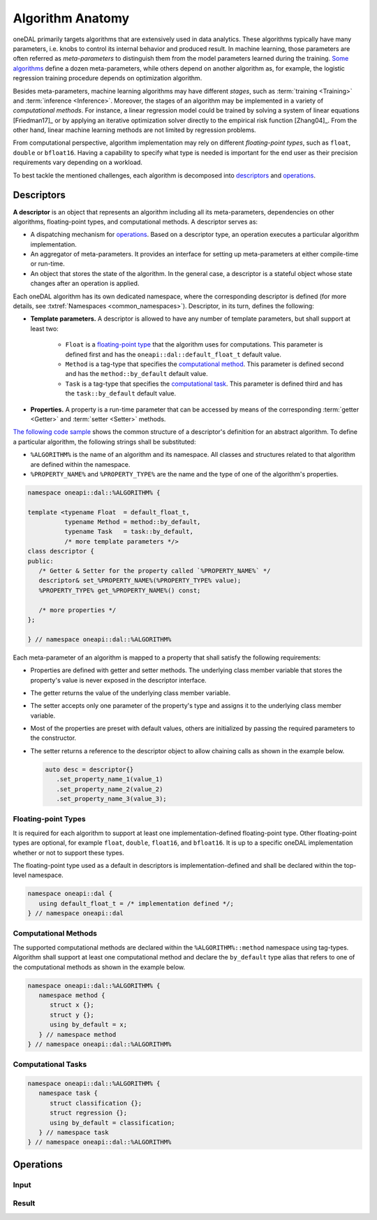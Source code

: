 .. highlight:: cpp
.. default-domain:: cpp

=================
Algorithm Anatomy
=================

oneDAL primarily targets algorithms that are extensively used in data analytics.
These algorithms typically have many parameters, i.e. knobs to control its
internal behavior and produced result. In machine learning, those parameters are
often referred as *meta-parameters* to distinguish them from the model
parameters learned during the training. `Some algorithms <xgboost_params_>`_
define a dozen meta-parameters, while others depend on another algorithm as, for
example, the logistic regression training procedure depends on optimization
algorithm.

.. _xgboost_params: https://xgboost.readthedocs.io/en/latest/parameter.html

Besides meta-parameters, machine learning algorithms may have different
*stages*, such as :term:`training <Training>` and :term:`inference <Inference>`.
Moreover, the stages of an algorithm may be implemented in a variety of
*computational methods*. For instance, a linear regression model could be
trained by solving a system of linear equations [Friedman17]_ or by applying an
iterative optimization solver directly to the empirical risk function
[Zhang04]_. From the other hand, linear machine learning methods are not limited
by regression problems.



From computational perspective, algorithm implementation may rely on different
*floating-point types*, such as ``float``, ``double`` or ``bfloat16``. Having a
capability to specify what type is needed is important for the end user as their
precision requirements vary depending on a workload.

To best tackle the mentioned challenges, each algorithm is decomposed into
`descriptors`_ and `operations`_.


.. _descriptors:

-----------
Descriptors
-----------

**A descriptor** is an object that represents an algorithm including all its
meta-parameters, dependencies on other algorithms, floating-point types, and
computational methods. A descriptor serves as:

- A dispatching mechanism for `operations`_. Based on a descriptor
  type, an operation executes a particular algorithm implementation.

- An aggregator of meta-parameters. It provides an interface for setting up
  meta-parameters at either compile-time or run-time.

- An object that stores the state of the algorithm. In the general case, a descriptor is
  a stateful object whose state changes after an operation is applied.

Each oneDAL algorithm has its own dedicated namespace, where the corresponding
descriptor is defined (for more details, see :txtref:`Namespaces
<common_namespaces>`). Descriptor, in its turn, defines the following:

- **Template parameters.** A descriptor is allowed to have any number of template
  parameters, but shall support at least two:

   + ``Float`` is a `floating-point type <floating-point_>`_ that the algorithm
     uses for computations. This parameter is defined first and has the
     ``oneapi::dal::default_float_t`` default value.

   + ``Method`` is a tag-type that specifies the `computational method
     <methods_>`_. This parameter is defined second and has the
     ``method::by_default`` default value.

   + ``Task`` is a tag-type that specifies the `computational task <tasks_>`_.
     This parameter is defined third and has the ``task::by_default`` default
     value.

- **Properties.** A property is a run-time parameter that can be accessed by
  means of the corresponding :term:`getter <Getter>` and :term:`setter <Setter>`
  methods.

`The following code sample <descriptor-template_>`_ shows the common structure
of a descriptor's definition for an abstract algorithm. To define a particular
algorithm, the following strings shall be substituted:

- ``%ALGORITHM%`` is the name of an algorithm and its namespace. All classes and
  structures related to that algorithm are defined within the namespace.

- ``%PROPERTY_NAME%`` and ``%PROPERTY_TYPE%`` are the name and the type of one
  of the algorithm's properties.

.. code-block:: cpp
   :name: descriptor-template

   namespace oneapi::dal::%ALGORITHM% {

   template <typename Float  = default_float_t,
             typename Method = method::by_default,
             typename Task   = task::by_default,
             /* more template parameters */>
   class descriptor {
   public:
      /* Getter & Setter for the property called `%PROPERTY_NAME%` */
      descriptor& set_%PROPERTY_NAME%(%PROPERTY_TYPE% value);
      %PROPERTY_TYPE% get_%PROPERTY_NAME%() const;

      /* more properties */
   };

   } // namespace oneapi::dal::%ALGORITHM%


Each meta-parameter of an algorithm is mapped to a property that shall satisfy
the following requirements:

- Properties are defined with getter and setter methods. The underlying
  class member variable that stores the property's value is never exposed in the
  descriptor interface.

- The getter returns the value of the underlying class member variable.

- The setter accepts only one parameter of the property's type and assigns it
  to the underlying class member variable.

- Most of the properties are preset with default values, others
  are initialized by passing the required parameters to the constructor.

- The setter returns a reference to the descriptor object to allow chaining
  calls as shown in the example below.

  .. code-block:: cpp

     auto desc = descriptor{}
        .set_property_name_1(value_1)
        .set_property_name_2(value_2)
        .set_property_name_3(value_3);


.. _floating-point:

Floating-point Types
--------------------

It is required for each algorithm to support at least one implementation-defined
floating-point type. Other floating-point types are optional, for example ``float``,
``double``, ``float16``, and ``bfloat16``. It is up to a specific oneDAL
implementation whether or not to support these types.

The floating-point type used as a default in descriptors is
implementation-defined and shall be declared within the top-level namespace.

.. code-block:: cpp

   namespace oneapi::dal {
      using default_float_t = /* implementation defined */;
   } // namespace oneapi::dal


.. _methods:

Computational Methods
---------------------
The supported computational methods are declared within the
``%ALGORITHM%::method`` namespace using tag-types. Algorithm shall support at
least one computational method and declare the ``by_default`` type alias that
refers to one of the computational methods as shown in the example below.

.. code-block:: cpp

   namespace oneapi::dal::%ALGORITHM% {
      namespace method {
         struct x {};
         struct y {};
         using by_default = x;
      } // namespace method
   } // namespace oneapi::dal::%ALGORITHM%


.. _tasks:

Computational Tasks
-------------------



.. code-block:: cpp

   namespace oneapi::dal::%ALGORITHM% {
      namespace task {
         struct classification {};
         struct regression {};
         using by_default = classification;
      } // namespace task
   } // namespace oneapi::dal::%ALGORITHM%


.. _operations:

----------
Operations
----------

.. _input:

Input
-----

.. _result:

Result
------
